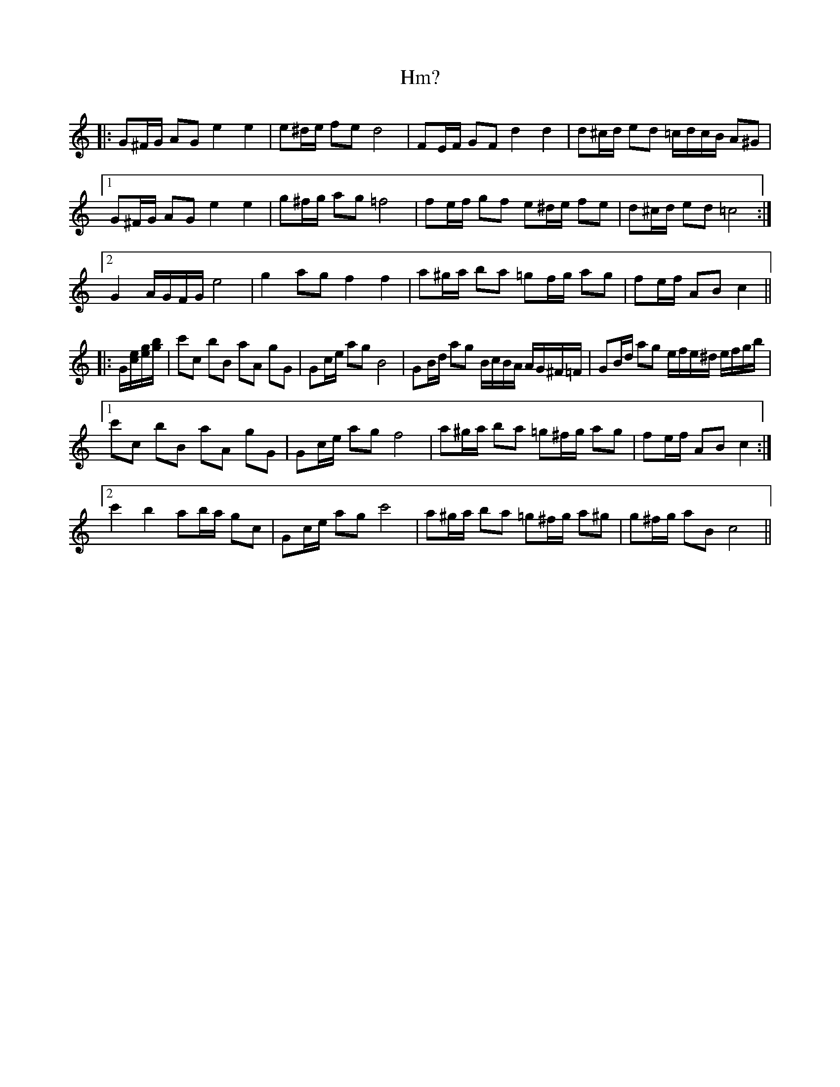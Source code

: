 X: 17566
T: Hm?
R: march
M: 
K: Cmajor
|:G^F/G/ AG e2 e2|e^d/e/ fe d4|FE/F/ GF d2 d2|d^c/d/ ed =c/d/c/B/ A^G|
[1 G^F/G/ AG e2 e2|g^f/g/ ag =f4|fe/f/ gf e^d/e/ fe|d^c/d/ ed =c4:|
[2 G2 A/G/F/G/ e4|g2 ag f2 f2|a^g/a/ ba =gf/g/ ag|fe/f/ AB c2||
|:G/[c/e/][e/g/][g/b/]|c'c bB aA gG|Gc/e/ ag B4|GB/d/ ag B/c/B/A/ A/G/^F/=F/|GB/d/ ag e/f/e/^d/ e/f/g/b/|
[1 c'c bB aA gG|Gc/e/ ag f4|a^g/a/ ba =g^f/g/ ag|fe/f/ AB c2:|
[2 c'2 b2 ab/a/ gc|Gc/e/ ag c'4|a^g/a/ ba =g^f/g/ a^g|g^f/g/ aB c4||

